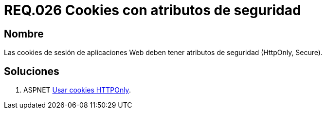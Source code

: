 :slug: rules/026/
:category: rules
:description: En el presente documento se detallan los requerimientos de seguridad relacionados al manejo de sesiones y variables de sesión de las aplicaciones. En este requerimiento se establece la importancia de utilizar cookies con atributos de seguridad, como HttpOnly o Secure.
:keywords: Requerimiento, Seguridad, Sesiones, Cookies, Atributos, HttpOnly.
:rules: yes

= REQ.026 Cookies con atributos de seguridad

== Nombre

Las cookies de sesión de aplicaciones Web 
deben tener atributos de seguridad (HttpOnly, Secure). 

== Soluciones

. +ASPNET+ link:../../defends/aspnet/usar-cookies-httponly/[Usar cookies HTTPOnly].